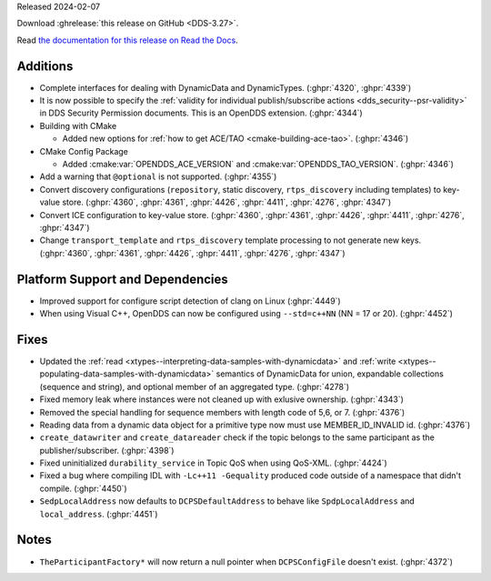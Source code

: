 Released 2024-02-07

Download :ghrelease:`this release on GitHub <DDS-3.27>`.

Read `the documentation for this release on Read the Docs <https://opendds.readthedocs.io/en/dds-3.27>`__.

Additions
=========

- Complete interfaces for dealing with DynamicData and DynamicTypes. (:ghpr:`4320`, :ghpr:`4339`)
- It is now possible to specify the :ref:`validity for individual publish/subscribe actions <dds_security--psr-validity>` in DDS Security Permission documents.  This is an OpenDDS extension. (:ghpr:`4344`)

- Building with CMake

  - Added new options for :ref:`how to get ACE/TAO <cmake-building-ace-tao>`. (:ghpr:`4346`)

- CMake Config Package

  - Added :cmake:var:`OPENDDS_ACE_VERSION` and :cmake:var:`OPENDDS_TAO_VERSION`. (:ghpr:`4346`)

- Add a warning that ``@optional`` is not supported. (:ghpr:`4355`)
- Convert discovery configurations (``repository``, static discovery, ``rtps_discovery`` including templates) to key-value store. (:ghpr:`4360`, :ghpr:`4361`, :ghpr:`4426`, :ghpr:`4411`, :ghpr:`4276`, :ghpr:`4347`)
- Convert ICE configuration to key-value store. (:ghpr:`4360`, :ghpr:`4361`, :ghpr:`4426`, :ghpr:`4411`, :ghpr:`4276`, :ghpr:`4347`)
- Change ``transport_template`` and ``rtps_discovery`` template processing to not generate new keys. (:ghpr:`4360`, :ghpr:`4361`, :ghpr:`4426`, :ghpr:`4411`, :ghpr:`4276`, :ghpr:`4347`)

Platform Support and Dependencies
=================================

- Improved support for configure script detection of clang on Linux (:ghpr:`4449`)
- When using Visual C++, OpenDDS can now be configured using ``--std=c++NN`` (NN = 17 or 20). (:ghpr:`4452`)

Fixes
=====

- Updated the :ref:`read <xtypes--interpreting-data-samples-with-dynamicdata>` and :ref:`write <xtypes--populating-data-samples-with-dynamicdata>` semantics of DynamicData for union, expandable collections (sequence and string), and optional member of an aggregated type. (:ghpr:`4278`)
- Fixed memory leak where instances were not cleaned up with exlusive ownership. (:ghpr:`4343`)
- Removed the special handling for sequence members with length code of 5,6, or 7. (:ghpr:`4376`)
- Reading data from a dynamic data object for a primitive type now must use MEMBER_ID_INVALID id. (:ghpr:`4376`)
- ``create_datawriter`` and ``create_datareader`` check if the topic belongs to the same participant as the publisher/subscriber. (:ghpr:`4398`)
- Fixed uninitialized ``durability_service`` in Topic QoS when using QoS-XML. (:ghpr:`4424`)

- Fixed a bug where compiling IDL with ``-Lc++11 -Gequality`` produced code outside of a namespace that didn't compile. (:ghpr:`4450`)

- ``SedpLocalAddress`` now defaults to ``DCPSDefaultAddress`` to behave like ``SpdpLocalAddress`` and ``local_address``. (:ghpr:`4451`)

Notes
=====

- ``TheParticipantFactory*`` will now return a null pointer when ``DCPSConfigFile`` doesn't exist. (:ghpr:`4372`)

